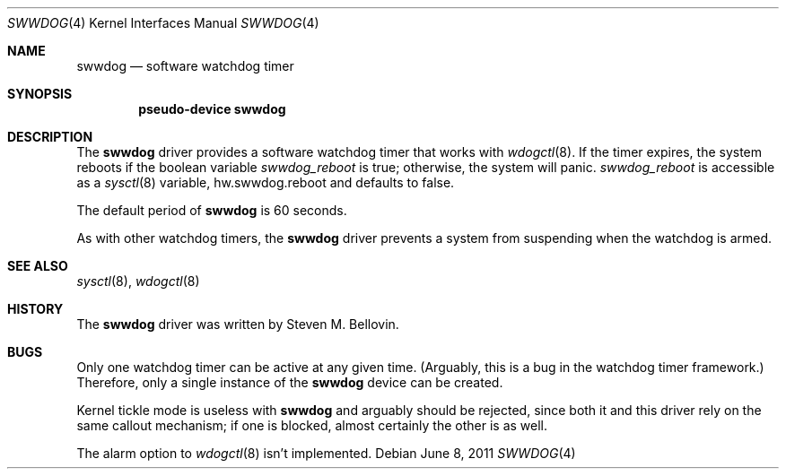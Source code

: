.\"	swwdog.4,v 1.8 2011/06/08 12:19:14 pgoyette Exp
.\"
.\" Copyright (c) 2004, 2005 Steven M. Bellovin
.\" All rights reserved.
.\"
.\" Redistribution and use in source and binary forms, with or without
.\" modification, are permitted provided that the following conditions
.\" are met:
.\" 1. Redistributions of source code must retain the above copyright
.\"    notice, this list of conditions and the following disclaimer.
.\" 2. Redistributions in binary form must reproduce the above copyright
.\"    notice, this list of conditions and the following disclaimer in the
.\"    documentation and/or other materials provided with the distribution.
.\" 3. All advertising materials mentioning features or use of this software
.\"    must display the following acknowledgement:
.\"        This product includes software developed by the NetBSD
.\"        Foundation, Inc. and its contributors.
.\" 4. Neither the name of the author nor the names of its
.\"    contributors may be used to endorse or promote products derived
.\"    from this software without specific prior written permission.
.\"
.\" THIS SOFTWARE IS PROVIDED BY THE AUTHOR AND CONTRIBUTORS
.\" ``AS IS'' AND ANY EXPRESS OR IMPLIED WARRANTIES, INCLUDING, BUT NOT LIMITED
.\" TO, THE IMPLIED WARRANTIES OF MERCHANTABILITY AND FITNESS FOR A PARTICULAR
.\" PURPOSE ARE DISCLAIMED.  IN NO EVENT SHALL THE AUTHOR OR CONTRIBUTORS
.\" BE LIABLE FOR ANY DIRECT, INDIRECT, INCIDENTAL, SPECIAL, EXEMPLARY, OR
.\" CONSEQUENTIAL DAMAGES (INCLUDING, BUT NOT LIMITED TO, PROCUREMENT OF
.\" SUBSTITUTE GOODS OR SERVICES; LOSS OF USE, DATA, OR PROFITS; OR BUSINESS
.\" INTERRUPTION) HOWEVER CAUSED AND ON ANY THEORY OF LIABILITY, WHETHER IN
.\" CONTRACT, STRICT LIABILITY, OR TORT (INCLUDING NEGLIGENCE OR OTHERWISE)
.\" ARISING IN ANY WAY OUT OF THE USE OF THIS SOFTWARE, EVEN IF ADVISED OF THE
.\" POSSIBILITY OF SUCH DAMAGE.
.\"
.Dd June 8, 2011
.\" Written by Steven M. Bellovin
.Dt SWWDOG 4
.Os
.Sh NAME
.Nm swwdog
.Nd software watchdog timer
.Sh SYNOPSIS
.Cd "pseudo-device swwdog"
.Sh DESCRIPTION
The
.Nm
driver provides a software watchdog timer that works with
.Xr wdogctl 8 .
If the timer expires, the system reboots if the boolean variable
.Va swwdog_reboot
is
.Dv true ;
otherwise, the system will panic.
.Va swwdog_reboot
is accessible as a
.Xr sysctl 8
variable, hw.swwdog.reboot and defaults to
.Dv false .
.Pp
The default period of
.Nm
is 60 seconds.
.Pp
As with other watchdog timers, the
.Nm
driver prevents a system from suspending when the watchdog is armed.
.Sh SEE ALSO
.Xr sysctl 8 ,
.Xr wdogctl 8
.Sh HISTORY
The
.Nm
driver was written by
.An Steven M. Bellovin .
.Sh BUGS
Only one watchdog timer can be active at any given time.
(Arguably, this is a bug in the watchdog timer framework.)
Therefore, only a single instance of the
.Nm
device can be created.
.Pp
Kernel tickle mode is useless with
.Nm
and arguably should be rejected, since both it and
this driver rely on the same callout mechanism; if one is
blocked, almost certainly the other is as well.
.Pp
The alarm option to
.Xr wdogctl 8
isn't implemented.
